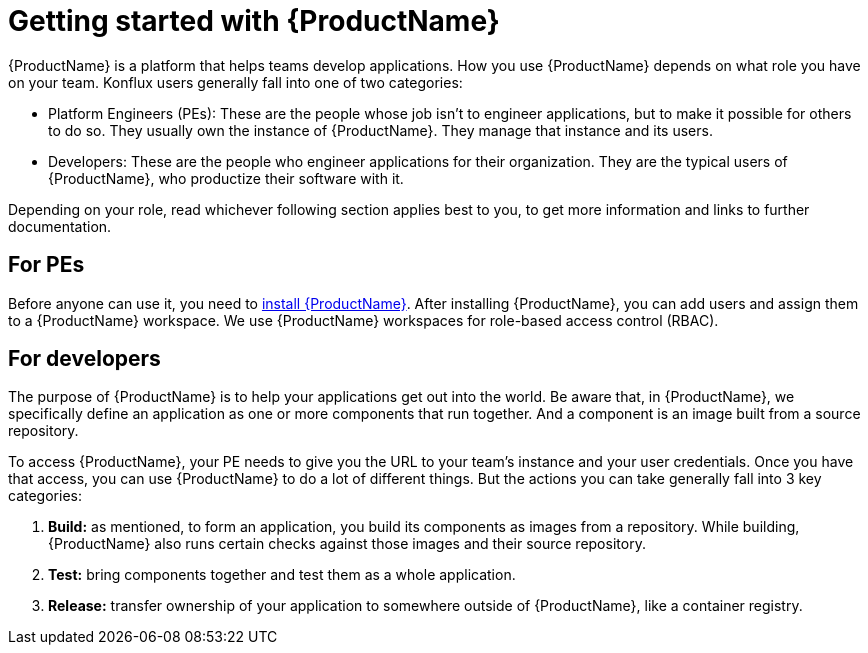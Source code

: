 = Getting started with {ProductName}

{ProductName} is a platform that helps teams develop applications. How you use {ProductName} depends on what role you have on your team. Konflux users generally fall into one of two categories:

* Platform Engineers (PEs): These are the people whose job isn't to engineer applications, but to make it possible for others to do so. They usually own the instance of {ProductName}. They manage that instance and its users.   
* Developers:  These are the people who engineer applications for their organization. They are the typical users of {ProductName}, who productize their software with it.

Depending on your role, read whichever following section applies best to you, to get more information and links to further documentation.

== For PEs

Before anyone can use it, you need to link:https://github.com/konflux-ci/konflux-ci?tab=readme-ov-file#konflux-ci[install {ProductName}].
//Add xref for add users and assigning them
After installing {ProductName}, you can add users and assign them to a {ProductName} workspace. We use {ProductName} workspaces for role-based access control (RBAC). 

== For developers

The purpose of {ProductName} is to help your applications get out into the world. Be aware that, in {ProductName}, we specifically define an application as one or more components that run together. And a component is an image built from a source repository.

To access {ProductName}, your PE needs to give you the URL to your team's instance and your user credentials. Once you have that access, you can use {ProductName} to do a lot of different things. But the actions you can take generally fall into 3 key categories:

//Add xrefs for each of these bullets
. *Build:* as mentioned, to form an application, you build its components as images from a repository. While building, {ProductName} also runs certain checks against those images and their source repository.
. *Test:* bring components together and test them as a whole application. 
. *Release:* transfer ownership of your application to somewhere outside of {ProductName}, like a container registry. 




